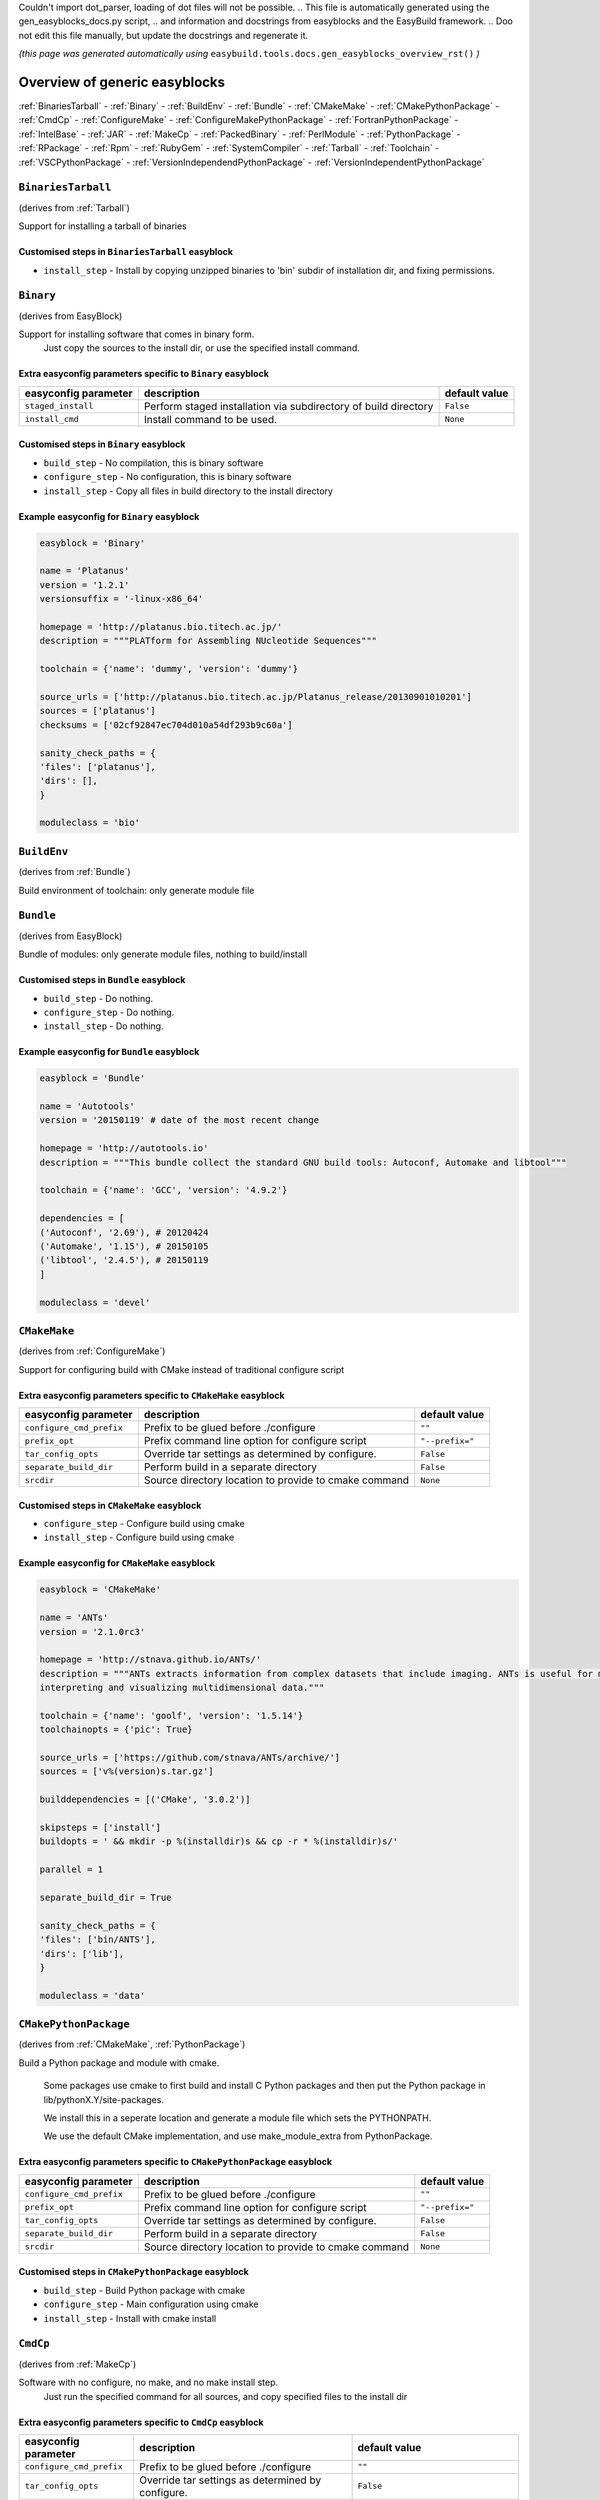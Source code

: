 Couldn't import dot_parser, loading of dot files will not be possible.
.. This file is automatically generated using the gen_easyblocks_docs.py script, 
.. and information and docstrings from easyblocks and the EasyBuild framework.
.. Doo not edit this file manually, but update the docstrings and regenerate it.

*(this page was generated automatically using* ``easybuild.tools.docs.gen_easyblocks_overview_rst()`` *)*

==============================
Overview of generic easyblocks
==============================

:ref:`BinariesTarball` - :ref:`Binary` - :ref:`BuildEnv` - :ref:`Bundle` - :ref:`CMakeMake` - :ref:`CMakePythonPackage` - :ref:`CmdCp` - :ref:`ConfigureMake` - :ref:`ConfigureMakePythonPackage` - :ref:`FortranPythonPackage` - :ref:`IntelBase` - :ref:`JAR` - :ref:`MakeCp` - :ref:`PackedBinary` - :ref:`PerlModule` - :ref:`PythonPackage` - :ref:`RPackage` - :ref:`Rpm` - :ref:`RubyGem` - :ref:`SystemCompiler` - :ref:`Tarball` - :ref:`Toolchain` - :ref:`VSCPythonPackage` - :ref:`VersionIndependendPythonPackage` - :ref:`VersionIndependentPythonPackage`

.. _BinariesTarball:

``BinariesTarball``
===================

(derives from :ref:`Tarball`)

Support for installing a tarball of binaries

Customised steps in ``BinariesTarball`` easyblock
-------------------------------------------------
* ``install_step`` - Install by copying unzipped binaries to 'bin' subdir of installation dir, and fixing permissions.

.. _Binary:

``Binary``
==========

(derives from EasyBlock)

Support for installing software that comes in binary form.
    Just copy the sources to the install dir, or use the specified install command.

Extra easyconfig parameters specific to ``Binary`` easyblock
------------------------------------------------------------

====================    ===============================================================    =============
easyconfig parameter    description                                                        default value
====================    ===============================================================    =============
``staged_install``      Perform staged installation via subdirectory of build directory    ``False``    
``install_cmd``         Install command to be used.                                        ``None``     
====================    ===============================================================    =============

Customised steps in ``Binary`` easyblock
----------------------------------------
* ``build_step`` - No compilation, this is binary software
* ``configure_step`` - No configuration, this is binary software
* ``install_step`` - Copy all files in build directory to the install directory

Example easyconfig for ``Binary`` easyblock
-------------------------------------------

.. code::

    easyblock = 'Binary'
    
    name = 'Platanus'
    version = '1.2.1'
    versionsuffix = '-linux-x86_64'
    
    homepage = 'http://platanus.bio.titech.ac.jp/'
    description = """PLATform for Assembling NUcleotide Sequences"""
    
    toolchain = {'name': 'dummy', 'version': 'dummy'}
    
    source_urls = ['http://platanus.bio.titech.ac.jp/Platanus_release/20130901010201']
    sources = ['platanus']
    checksums = ['02cf92847ec704d010a54df293b9c60a']
    
    sanity_check_paths = {
    'files': ['platanus'],
    'dirs': [],
    }
    
    moduleclass = 'bio'
    

.. _BuildEnv:

``BuildEnv``
============

(derives from :ref:`Bundle`)

Build environment of toolchain: only generate module file

.. _Bundle:

``Bundle``
==========

(derives from EasyBlock)

Bundle of modules: only generate module files, nothing to build/install

Customised steps in ``Bundle`` easyblock
----------------------------------------
* ``build_step`` - Do nothing.
* ``configure_step`` - Do nothing.
* ``install_step`` - Do nothing.

Example easyconfig for ``Bundle`` easyblock
-------------------------------------------

.. code::

    easyblock = 'Bundle'
    
    name = 'Autotools'
    version = '20150119' # date of the most recent change
    
    homepage = 'http://autotools.io'
    description = """This bundle collect the standard GNU build tools: Autoconf, Automake and libtool"""
    
    toolchain = {'name': 'GCC', 'version': '4.9.2'}
    
    dependencies = [
    ('Autoconf', '2.69'), # 20120424
    ('Automake', '1.15'), # 20150105
    ('libtool', '2.4.5'), # 20150119
    ]
    
    moduleclass = 'devel'
    

.. _CMakeMake:

``CMakeMake``
=============

(derives from :ref:`ConfigureMake`)

Support for configuring build with CMake instead of traditional configure script

Extra easyconfig parameters specific to ``CMakeMake`` easyblock
---------------------------------------------------------------

========================    =====================================================    ===============
easyconfig parameter        description                                              default value  
========================    =====================================================    ===============
``configure_cmd_prefix``    Prefix to be glued before ./configure                    ``""``         
``prefix_opt``              Prefix command line option for configure script          ``"--prefix="``
``tar_config_opts``         Override tar settings as determined by configure.        ``False``      
``separate_build_dir``      Perform build in a separate directory                    ``False``      
``srcdir``                  Source directory location to provide to cmake command    ``None``       
========================    =====================================================    ===============

Customised steps in ``CMakeMake`` easyblock
-------------------------------------------
* ``configure_step`` - Configure build using cmake
* ``install_step`` - Configure build using cmake

Example easyconfig for ``CMakeMake`` easyblock
----------------------------------------------

.. code::

    easyblock = 'CMakeMake'
    
    name = 'ANTs'
    version = '2.1.0rc3'
    
    homepage = 'http://stnava.github.io/ANTs/'
    description = """ANTs extracts information from complex datasets that include imaging. ANTs is useful for managing,
    interpreting and visualizing multidimensional data."""
    
    toolchain = {'name': 'goolf', 'version': '1.5.14'}
    toolchainopts = {'pic': True}
    
    source_urls = ['https://github.com/stnava/ANTs/archive/']
    sources = ['v%(version)s.tar.gz']
    
    builddependencies = [('CMake', '3.0.2')]
    
    skipsteps = ['install']
    buildopts = ' && mkdir -p %(installdir)s && cp -r * %(installdir)s/'
    
    parallel = 1
    
    separate_build_dir = True
    
    sanity_check_paths = {
    'files': ['bin/ANTS'],
    'dirs': ['lib'],
    }
    
    moduleclass = 'data'
    

.. _CMakePythonPackage:

``CMakePythonPackage``
======================

(derives from :ref:`CMakeMake`, :ref:`PythonPackage`)

Build a Python package and module with cmake.

    Some packages use cmake to first build and install C Python packages
    and then put the Python package in lib/pythonX.Y/site-packages.

    We install this in a seperate location and generate a module file 
    which sets the PYTHONPATH.

    We use the default CMake implementation, and use make_module_extra from PythonPackage.

Extra easyconfig parameters specific to ``CMakePythonPackage`` easyblock
------------------------------------------------------------------------

========================    =====================================================    ===============
easyconfig parameter        description                                              default value  
========================    =====================================================    ===============
``configure_cmd_prefix``    Prefix to be glued before ./configure                    ``""``         
``prefix_opt``              Prefix command line option for configure script          ``"--prefix="``
``tar_config_opts``         Override tar settings as determined by configure.        ``False``      
``separate_build_dir``      Perform build in a separate directory                    ``False``      
``srcdir``                  Source directory location to provide to cmake command    ``None``       
========================    =====================================================    ===============

Customised steps in ``CMakePythonPackage`` easyblock
----------------------------------------------------
* ``build_step`` - Build Python package with cmake
* ``configure_step`` - Main configuration using cmake
* ``install_step`` - Install with cmake install

.. _CmdCp:

``CmdCp``
=========

(derives from :ref:`MakeCp`)

Software with no configure, no make, and no make install step.
    Just run the specified command for all sources, and copy specified files to the install dir

Extra easyconfig parameters specific to ``CmdCp`` easyblock
-----------------------------------------------------------

========================    =====================================================================    ====================================================
easyconfig parameter        description                                                              default value                                       
========================    =====================================================================    ====================================================
``configure_cmd_prefix``    Prefix to be glued before ./configure                                    ``""``                                              
``tar_config_opts``         Override tar settings as determined by configure.                        ``False``                                           
``with_configure``          Run configure script before building                                     ``False``                                           
``files_to_copy``           List of files or dirs to copy                                            ``[]``                                              
``cmds_map``                List of regex/template command (with 'source'/'target' fields) tuples    ``[('.*', '$CC $CFLAGS %(source)s -o %(target)s')]``
``prefix_opt``              Prefix command line option for configure script                          ``"--prefix="``                                     
========================    =====================================================================    ====================================================

Customised steps in ``CmdCp`` easyblock
---------------------------------------
* ``build_step`` - Build by running the command with the inputfiles
* ``configure_step`` - Build by running the command with the inputfiles
* ``install_step`` - Build by running the command with the inputfiles

.. _ConfigureMake:

``ConfigureMake``
=================

(derives from EasyBlock)

Support for building and installing applications with configure/make/make install

Extra easyconfig parameters specific to ``ConfigureMake`` easyblock
-------------------------------------------------------------------

========================    =================================================    ===============
easyconfig parameter        description                                          default value  
========================    =================================================    ===============
``configure_cmd_prefix``    Prefix to be glued before ./configure                ``""``         
``prefix_opt``              Prefix command line option for configure script      ``"--prefix="``
``tar_config_opts``         Override tar settings as determined by configure.    ``False``      
========================    =================================================    ===============

Commonly used easyconfig parameters with ``ConfigureMake`` easyblock
--------------------------------------------------------------------

====================    ================================================================
easyconfig parameter    description                                                     
====================    ================================================================
configopts              Extra options passed to configure (default already has --prefix)
buildopts               Extra options passed to make step (default already has -j X)    
installopts             Extra options for installation                                  
====================    ================================================================


Customised steps in ``ConfigureMake`` easyblock
-----------------------------------------------
* ``build_step`` - Start the actual build
        - typical: make -j X
* ``configure_step`` - Configure step
        - typically ./configure --prefix=/install/path style
* ``install_step`` - Create the installation in correct location
        - typical: make install

Example easyconfig for ``ConfigureMake`` easyblock
--------------------------------------------------

.. code::

    easyblock = 'ConfigureMake'
    
    name = 'zsync'
    version = '0.6.2'
    
    homepage = 'http://zsync.moria.org.uk/'
    description = """zsync-0.6.2: Optimising file distribution program, a 1-to-many rsync"""
    
    sources = [SOURCE_TAR_BZ2]
    source_urls = ['http://zsync.moria.org.uk/download/']
    
    
    toolchain = {'name': 'ictce', 'version': '5.3.0'}
    
    sanity_check_paths = {
    'files': ['bin/zsync'],
    'dirs': []
    }
    
    moduleclass = 'tools'
    

.. _ConfigureMakePythonPackage:

``ConfigureMakePythonPackage``
==============================

(derives from :ref:`ConfigureMake`, :ref:`PythonPackage`)

Build a Python package and module with 'python configure/make/make install'.

    Implemented by using:
    - a custom implementation of configure_step
    - using the build_step and install_step from ConfigureMake
    - using the sanity_check_step and make_module_extra from PythonPackage

Extra easyconfig parameters specific to ``ConfigureMakePythonPackage`` easyblock
--------------------------------------------------------------------------------

========================    =================================================    ===============
easyconfig parameter        description                                          default value  
========================    =================================================    ===============
``runtest``                 Run unit tests.                                      ``True``       
``configure_cmd_prefix``    Prefix to be glued before ./configure                ``""``         
``prefix_opt``              Prefix command line option for configure script      ``"--prefix="``
``options``                 Dictionary with extension options.                   ``{}``         
``tar_config_opts``         Override tar settings as determined by configure.    ``False``      
========================    =================================================    ===============

Customised steps in ``ConfigureMakePythonPackage`` easyblock
------------------------------------------------------------
* ``build_step`` - Build Python package with 'make'.
* ``configure_step`` - Configure build using 'python configure'.
* ``install_step`` - Install with 'make install'.

Example easyconfig for ``ConfigureMakePythonPackage`` easyblock
---------------------------------------------------------------

.. code::

    easyblock = 'ConfigureMakePythonPackage'
    
    name = 'PyQt'
    version = '4.11.3'
    
    homepage = 'http://www.riverbankcomputing.co.uk/software/pyqt'
    description = """PyQt is a set of Python v2 and v3 bindings for Digia's Qt application framework."""
    
    toolchain = {'name': 'goolf', 'version': '1.5.14'}
    
    sources = ['%(name)s-x11-gpl-%(version)s.tar.gz']
    source_urls = ['http://sourceforge.net/projects/pyqt/files/PyQt4/PyQt-%(version)s']
    
    python = 'Python'
    pyver = '2.7.9'
    pythonshortver = '.'.join(pyver.split('.')[:2])
    versionsuffix = '-%s-%s' % (python, pyver)
    
    dependencies = [
    (python, pyver),
    ('SIP', '4.16.4', versionsuffix),
    ('Qt', '4.8.6'),
    ]
    
    configopts = "configure-ng.py --confirm-license"
    configopts += " --destdir=%%(installdir)s/lib/python%s/site-packages " % pythonshortver
    configopts += " --no-sip-files"
    
    options = {'modulename': 'PyQt4'}
    
    modextrapaths = {'PYTHONPATH': 'lib/python%s/site-packages' % pythonshortver}
    
    moduleclass = 'vis'
    

.. _FortranPythonPackage:

``FortranPythonPackage``
========================

(derives from :ref:`PythonPackage`)

Extends PythonPackage to add a Fortran compiler to the make call

Extra easyconfig parameters specific to ``FortranPythonPackage`` easyblock
--------------------------------------------------------------------------

====================    ==================================    =============
easyconfig parameter    description                           default value
====================    ==================================    =============
``runtest``             Run unit tests.                       ``True``     
``options``             Dictionary with extension options.    ``{}``       
====================    ==================================    =============

Customised steps in ``FortranPythonPackage`` easyblock
------------------------------------------------------
* ``build_step`` - Customize the build step by adding compiler-specific flags to the build command.
* ``configure_step`` - Customize the build step by adding compiler-specific flags to the build command.
* ``install_step`` - Customize the build step by adding compiler-specific flags to the build command.

.. _IntelBase:

``IntelBase``
=============

(derives from EasyBlock)

Base class for Intel software
    - no configure/make : binary release
    - add license_file variable

Extra easyconfig parameters specific to ``IntelBase`` easyblock
---------------------------------------------------------------

======================    ===================================    ====================
easyconfig parameter      description                            default value       
======================    ===================================    ====================
``m32``                   Enable 32-bit toolchain                ``False``           
``license_activation``    License activation type                ``"license_server"``
``usetmppath``            Use temporary path for installation    ``False``           
======================    ===================================    ====================

Customised steps in ``IntelBase`` easyblock
-------------------------------------------
* ``build_step`` - Binary installation files, so no building.
* ``configure_step`` - Configure: handle license file and clean home dir.
* ``install_step`` - Actual installation

        - create silent cfg file
        - set environment parameters
        - execute command

.. _JAR:

``JAR``
=======

(derives from :ref:`Binary`)

Support for installing JAR files.

Extra easyconfig parameters specific to ``JAR`` easyblock
---------------------------------------------------------

====================    ===============================================================    =============
easyconfig parameter    description                                                        default value
====================    ===============================================================    =============
``staged_install``      Perform staged installation via subdirectory of build directory    ``False``    
``install_cmd``         Install command to be used.                                        ``None``     
====================    ===============================================================    =============

.. _MakeCp:

``MakeCp``
==========

(derives from :ref:`ConfigureMake`)

Software with no configure and no make install step.

Extra easyconfig parameters specific to ``MakeCp`` easyblock
------------------------------------------------------------

========================    =================================================    ===============
easyconfig parameter        description                                          default value  
========================    =================================================    ===============
``files_to_copy``           List of files or dirs to copy                        ``[]``         
``configure_cmd_prefix``    Prefix to be glued before ./configure                ``""``         
``prefix_opt``              Prefix command line option for configure script      ``"--prefix="``
``tar_config_opts``         Override tar settings as determined by configure.    ``False``      
``with_configure``          Run configure script before building                 ``False``      
========================    =================================================    ===============

Customised steps in ``MakeCp`` easyblock
----------------------------------------
* ``configure_step`` - Configure build if required
* ``install_step`` - Install by copying specified files and directories.

.. _PackedBinary:

``PackedBinary``
================

(derives from :ref:`Binary`, EasyBlock)

Support for installing packed binary software.
    Just unpack the sources in the install dir

Extra easyconfig parameters specific to ``PackedBinary`` easyblock
------------------------------------------------------------------

====================    ===============================================================    =============
easyconfig parameter    description                                                        default value
====================    ===============================================================    =============
``staged_install``      Perform staged installation via subdirectory of build directory    ``False``    
``install_cmd``         Install command to be used.                                        ``None``     
====================    ===============================================================    =============

Customised steps in ``PackedBinary`` easyblock
----------------------------------------------
* ``install_step`` - Copy all unpacked source directories to install directory, one-by-one.

.. _PerlModule:

``PerlModule``
==============

(derives from ExtensionEasyBlock, :ref:`ConfigureMake`)

Builds and installs a Perl module, and can provide a dedicated module file.

Extra easyconfig parameters specific to ``PerlModule`` easyblock
----------------------------------------------------------------

====================    ==================================    =============
easyconfig parameter    description                           default value
====================    ==================================    =============
``runtest``             Run unit tests.                       ``"test"``   
``options``             Dictionary with extension options.    ``{}``       
====================    ==================================    =============

Customised steps in ``PerlModule`` easyblock
--------------------------------------------
* ``build_step`` - No separate build procedure for Perl modules.
* ``configure_step`` - No separate configuration for Perl modules.
* ``install_step`` - Run install procedure for Perl modules.

.. _PythonPackage:

``PythonPackage``
=================

(derives from ExtensionEasyBlock)

Builds and installs a Python package, and provides a dedicated module file.

Extra easyconfig parameters specific to ``PythonPackage`` easyblock
-------------------------------------------------------------------

====================    ==================================    =============
easyconfig parameter    description                           default value
====================    ==================================    =============
``runtest``             Run unit tests.                       ``True``     
``options``             Dictionary with extension options.    ``{}``       
====================    ==================================    =============

Customised steps in ``PythonPackage`` easyblock
-----------------------------------------------
* ``build_step`` - Build Python package using setup.py
* ``configure_step`` - Configure Python package build.
* ``install_step`` - Install Python package to a custom path using setup.py

.. _RPackage:

``RPackage``
============

(derives from ExtensionEasyBlock)

Install an R package as a separate module, or as an extension.

Extra easyconfig parameters specific to ``RPackage`` easyblock
--------------------------------------------------------------

====================    ==================================    =============
easyconfig parameter    description                           default value
====================    ==================================    =============
``options``             Dictionary with extension options.    ``{}``       
====================    ==================================    =============

Customised steps in ``RPackage`` easyblock
------------------------------------------
* ``build_step`` - No separate build step for R packages.
* ``configure_step`` - No configuration for installing R packages.
* ``install_step`` - Install procedure for R packages.

.. _Rpm:

``Rpm``
=======

(derives from :ref:`Binary`)

Support for installing RPM files.
    - sources is a list of rpms
    - installation is with --nodeps (so the sources list has to be complete)

Extra easyconfig parameters specific to ``Rpm`` easyblock
---------------------------------------------------------

====================    ===============================================================    =============
easyconfig parameter    description                                                        default value
====================    ===============================================================    =============
``postinstall``         Enable post install                                                ``False``    
``force``               Use force                                                          ``False``    
``install_cmd``         Install command to be used.                                        ``None``     
``staged_install``      Perform staged installation via subdirectory of build directory    ``False``    
``makesymlinks``        Create symlinks for listed paths                                   ``[]``       
``preinstall``          Enable pre install                                                 ``False``    
====================    ===============================================================    =============

Customised steps in ``Rpm`` easyblock
-------------------------------------
* ``configure_step`` - Custom configuration procedure for RPMs: rebuild RPMs for relocation if required.
* ``install_step`` - Custom installation procedure for RPMs into a custom prefix.

.. _RubyGem:

``RubyGem``
===========

(derives from ExtensionEasyBlock)

Builds and installs Ruby Gems.

Extra easyconfig parameters specific to ``RubyGem`` easyblock
-------------------------------------------------------------

====================    ==================================    =============
easyconfig parameter    description                           default value
====================    ==================================    =============
``options``             Dictionary with extension options.    ``{}``       
====================    ==================================    =============

Customised steps in ``RubyGem`` easyblock
-----------------------------------------
* ``build_step`` - No separate build procedure for Ruby Gems.
* ``configure_step`` - No separate configuration for Ruby Gems.
* ``install_step`` - Install Ruby Gems using gem package manager

.. _SystemCompiler:

``SystemCompiler``
==================

(derives from :ref:`Bundle`)

Support for generating a module file for the system compiler with specified name.

    The compiler is expected to be available in $PATH, required libraries are assumed to be readily available.

    Specifying 'system' as a version leads to using the derived compiler version in the generated module;
    if an actual version is specified, it is checked against the derived version of the system compiler that was found.

.. _Tarball:

``Tarball``
===========

(derives from EasyBlock)

Precompiled software supplied as a tarball:
    - will unpack binary and copy it to the install dir

Customised steps in ``Tarball`` easyblock
-----------------------------------------
* ``build_step`` - Dummy build method: nothing to build
* ``configure_step`` - Dummy configure method
* ``install_step`` - Install by copying from specified source directory (or 'start_dir' if not specified).

.. _Toolchain:

``Toolchain``
=============

(derives from :ref:`Bundle`)

Compiler toolchain: generate module file only, nothing to build/install

.. _VSCPythonPackage:

``VSCPythonPackage``
====================

(derives from :ref:`VersionIndependentPythonPackage`)

Support for install VSC Python packages.

Extra easyconfig parameters specific to ``VSCPythonPackage`` easyblock
----------------------------------------------------------------------

====================    ==================================    =============
easyconfig parameter    description                           default value
====================    ==================================    =============
``runtest``             Run unit tests.                       ``True``     
``options``             Dictionary with extension options.    ``{}``       
====================    ==================================    =============

.. _VersionIndependendPythonPackage:

``VersionIndependendPythonPackage``
===================================

(derives from :ref:`VersionIndependentPythonPackage`)

No longer supported class for building/installing python packages without requiring a specific python package.

Extra easyconfig parameters specific to ``VersionIndependendPythonPackage`` easyblock
-------------------------------------------------------------------------------------

====================    ==================================    =============
easyconfig parameter    description                           default value
====================    ==================================    =============
``runtest``             Run unit tests.                       ``True``     
``options``             Dictionary with extension options.    ``{}``       
====================    ==================================    =============

.. _VersionIndependentPythonPackage:

``VersionIndependentPythonPackage``
===================================

(derives from :ref:`PythonPackage`)

Support for building/installing python packages without requiring a specific python package.

Extra easyconfig parameters specific to ``VersionIndependentPythonPackage`` easyblock
-------------------------------------------------------------------------------------

====================    ==================================    =============
easyconfig parameter    description                           default value
====================    ==================================    =============
``runtest``             Run unit tests.                       ``True``     
``options``             Dictionary with extension options.    ``{}``       
====================    ==================================    =============

Customised steps in ``VersionIndependentPythonPackage`` easyblock
-----------------------------------------------------------------
* ``build_step`` - No build procedure.
* ``configure_step`` - No build procedure.
* ``install_step`` - Custom install procedure to skip selection of python package versions.

